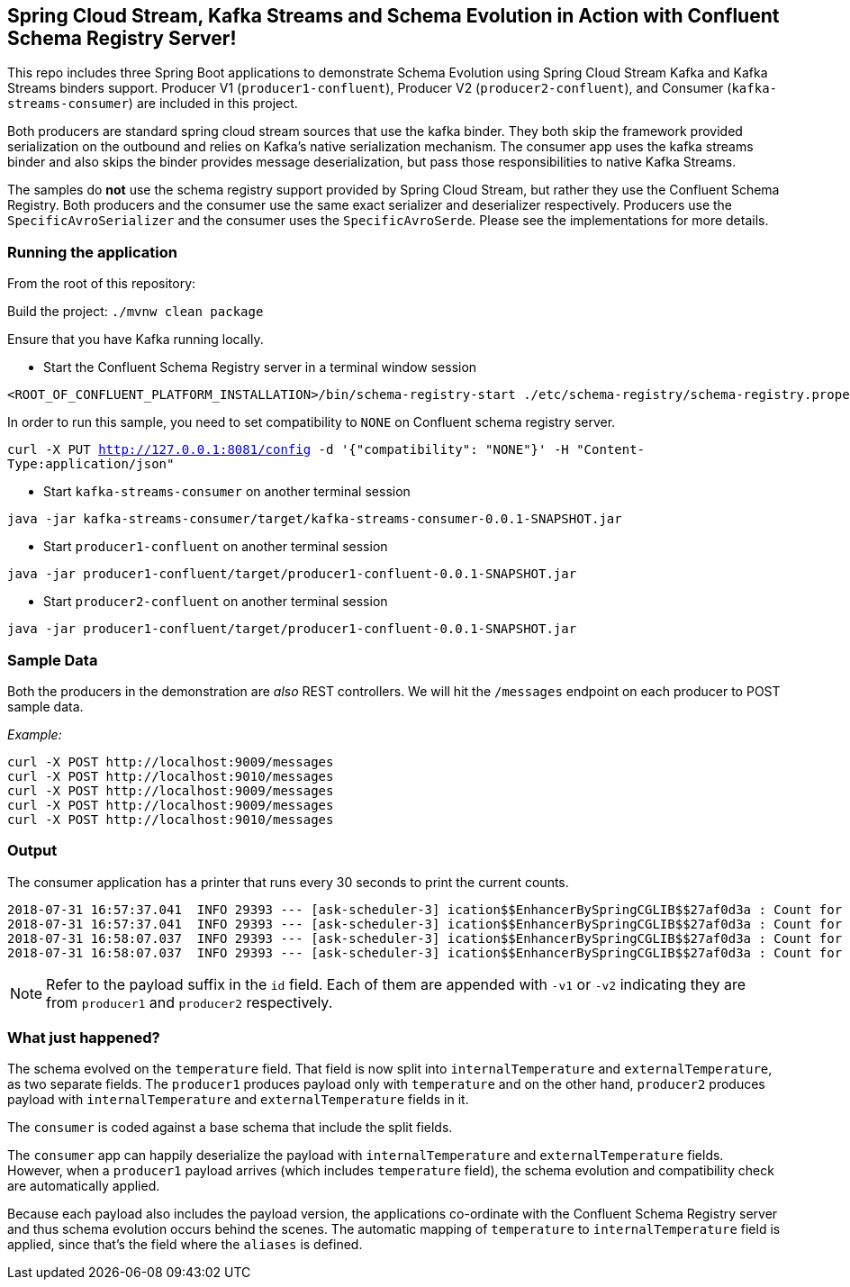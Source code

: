 == Spring Cloud Stream, Kafka Streams and Schema Evolution in Action with Confluent Schema Registry Server!

This repo includes three Spring Boot applications to demonstrate Schema Evolution using Spring Cloud Stream Kafka and Kafka Streams binders support.
Producer V1 (`producer1-confluent`), Producer V2 (`producer2-confluent`), and Consumer (`kafka-streams-consumer`) are included in this project.

Both producers are standard spring cloud stream sources that use the kafka binder.
They both skip the framework provided serialization on the outbound and relies on Kafka's native serialization mechanism.
The consumer app uses the kafka streams binder and also skips the binder provides message deserialization, but pass those responsibilities to native Kafka Streams.

The samples do *not* use the schema registry support provided by Spring Cloud Stream, but rather they use the Confluent Schema Registry.
Both producers and the consumer use the same exact serializer and deserializer respectively.
Producers use the `SpecificAvroSerializer` and the consumer uses the `SpecificAvroSerde`. Please see the implementations for more details.

=== Running the application

From the root of this repository:

Build the project: `./mvnw clean package`

Ensure that you have Kafka running locally.

- Start the Confluent Schema Registry server in a terminal window session
[source,bash]
----
<ROOT_OF_CONFLUENT_PLATFORM_INSTALLATION>/bin/schema-registry-start ./etc/schema-registry/schema-registry.properties
----

In order to run this sample, you need to set compatibility to `NONE` on Confluent schema registry server.

`curl -X PUT http://127.0.0.1:8081/config -d '{"compatibility": "NONE"}' -H "Content-Type:application/json"`

- Start `kafka-streams-consumer` on another terminal session
[source,bash]
----
java -jar kafka-streams-consumer/target/kafka-streams-consumer-0.0.1-SNAPSHOT.jar
----
- Start `producer1-confluent` on another terminal session
[source,bash]
----
java -jar producer1-confluent/target/producer1-confluent-0.0.1-SNAPSHOT.jar
----
- Start `producer2-confluent` on another terminal session
[source,bash]
----
java -jar producer1-confluent/target/producer1-confluent-0.0.1-SNAPSHOT.jar
----

=== Sample Data
Both the producers in the demonstration are _also_ REST controllers. We will hit the `/messages` endpoint on each producer
to POST sample data.

_Example:_
[source,bash]
----
curl -X POST http://localhost:9009/messages
curl -X POST http://localhost:9010/messages
curl -X POST http://localhost:9009/messages
curl -X POST http://localhost:9009/messages
curl -X POST http://localhost:9010/messages
----

=== Output
The consumer application has a printer that runs every 30 seconds to print the current counts.

[source,bash,options=nowrap,subs=attributes]
----
2018-07-31 16:57:37.041  INFO 29393 --- [ask-scheduler-3] ication$$EnhancerBySpringCGLIB$$27af0d3a : Count for v1 is=10
2018-07-31 16:57:37.041  INFO 29393 --- [ask-scheduler-3] ication$$EnhancerBySpringCGLIB$$27af0d3a : Count for v2 is=12
2018-07-31 16:58:07.037  INFO 29393 --- [ask-scheduler-3] ication$$EnhancerBySpringCGLIB$$27af0d3a : Count for v1 is=10
2018-07-31 16:58:07.037  INFO 29393 --- [ask-scheduler-3] ication$$EnhancerBySpringCGLIB$$27af0d3a : Count for v2 is=12
----

NOTE: Refer to the payload suffix in the `id` field. Each of them are appended with `-v1` or `-v2` indicating they are from
`producer1` and `producer2` respectively.

=== What just happened?
The schema evolved on the `temperature` field. That field is now split into `internalTemperature` and `externalTemperature`,
as two separate fields. The `producer1` produces payload only with `temperature` and on the other hand, `producer2` produces
payload with `internalTemperature` and `externalTemperature` fields in it.

The `consumer` is coded against a base schema that include the split fields.

The `consumer` app can happily deserialize the payload with `internalTemperature` and `externalTemperature` fields. However, when
a `producer1` payload arrives (which includes `temperature` field), the schema evolution and compatibility check are automatically
applied.

Because each payload also includes the payload version, the applications co-ordinate with the Confluent Schema Registry server and thus schema evolution occurs behind the scenes. The automatic mapping of `temperature` to
`internalTemperature` field is applied, since that's the field where the `aliases` is defined.